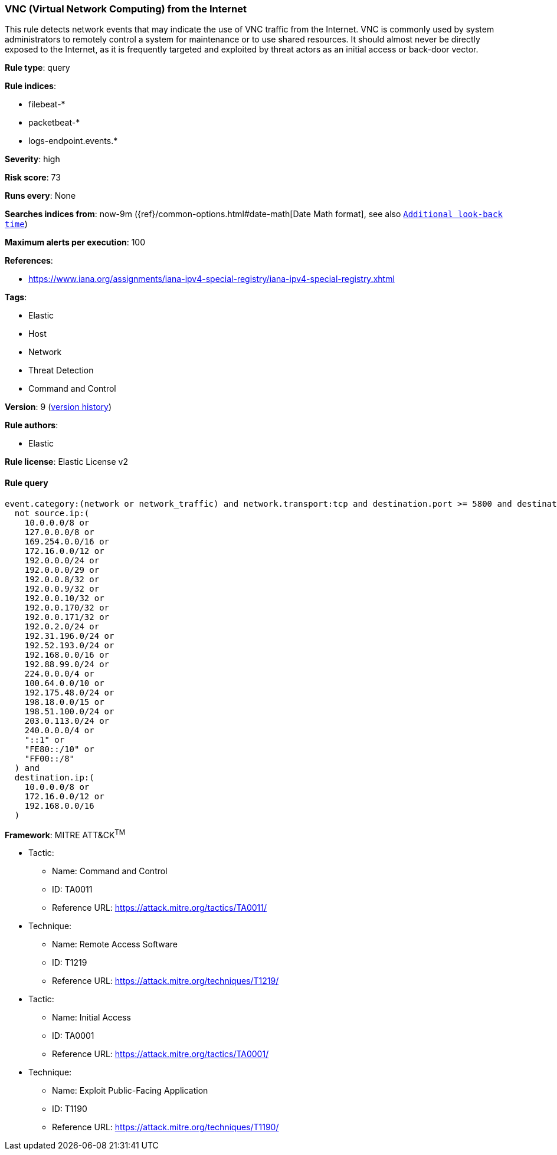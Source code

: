 [[vnc--virtual-network-computing--from-the-internet]]
=== VNC (Virtual Network Computing) from the Internet

This rule detects network events that may indicate the use of VNC traffic from the Internet. VNC is commonly used by system administrators to remotely control a system for maintenance or to use shared resources. It should almost never be directly exposed to the Internet, as it is frequently targeted and exploited by threat actors as an initial access or back-door vector.

*Rule type*: query

*Rule indices*: 

* filebeat-*
* packetbeat-*
* logs-endpoint.events.*

*Severity*: high

*Risk score*: 73

*Runs every*: None

*Searches indices from*: now-9m ({ref}/common-options.html#date-math[Date Math format], see also <<rule-schedule, `Additional look-back time`>>)

*Maximum alerts per execution*: 100

*References*: 

* https://www.iana.org/assignments/iana-ipv4-special-registry/iana-ipv4-special-registry.xhtml

*Tags*: 

* Elastic
* Host
* Network
* Threat Detection
* Command and Control

*Version*: 9 (<<5700cb81-df44-46aa-a5d7-337798f53eb8-history, version history>>)

*Rule authors*: 

* Elastic

*Rule license*: Elastic License v2


==== Rule query


[source, js]
----------------------------------
event.category:(network or network_traffic) and network.transport:tcp and destination.port >= 5800 and destination.port <= 5810 and
  not source.ip:(
    10.0.0.0/8 or
    127.0.0.0/8 or
    169.254.0.0/16 or
    172.16.0.0/12 or
    192.0.0.0/24 or
    192.0.0.0/29 or
    192.0.0.8/32 or
    192.0.0.9/32 or
    192.0.0.10/32 or
    192.0.0.170/32 or
    192.0.0.171/32 or
    192.0.2.0/24 or
    192.31.196.0/24 or
    192.52.193.0/24 or
    192.168.0.0/16 or
    192.88.99.0/24 or
    224.0.0.0/4 or
    100.64.0.0/10 or
    192.175.48.0/24 or
    198.18.0.0/15 or
    198.51.100.0/24 or
    203.0.113.0/24 or
    240.0.0.0/4 or
    "::1" or
    "FE80::/10" or
    "FF00::/8"
  ) and
  destination.ip:(
    10.0.0.0/8 or
    172.16.0.0/12 or
    192.168.0.0/16
  )

----------------------------------

*Framework*: MITRE ATT&CK^TM^

* Tactic:
** Name: Command and Control
** ID: TA0011
** Reference URL: https://attack.mitre.org/tactics/TA0011/
* Technique:
** Name: Remote Access Software
** ID: T1219
** Reference URL: https://attack.mitre.org/techniques/T1219/
* Tactic:
** Name: Initial Access
** ID: TA0001
** Reference URL: https://attack.mitre.org/tactics/TA0001/
* Technique:
** Name: Exploit Public-Facing Application
** ID: T1190
** Reference URL: https://attack.mitre.org/techniques/T1190/
